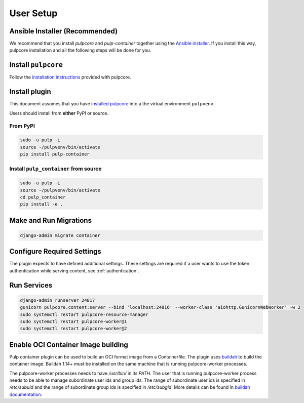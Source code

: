 
User Setup
==========

Ansible Installer (Recommended)
-------------------------------

We recommend that you install `pulpcore` and `pulp-container` together using the `Ansible installer
<https://github.com/pulp/ansible-pulp/blob/master/README.md>`_. If you install this way, pulpcore
installation and all the following steps will be done for you.

Install ``pulpcore``
--------------------

Follow the `installation
instructions <docs.pulpproject.org/en/3.0/nightly/installation/instructions.html>`__
provided with pulpcore.

Install plugin
--------------

This document assumes that you have
`installed pulpcore <https://docs.pulpproject.org/en/3.0/nightly/installation/instructions.html>`_
into a the virtual environment ``pulpvenv``.

Users should install from **either** PyPI or source.

From PyPI
*********

.. code-block:: bash

   sudo -u pulp -i
   source ~/pulpvenv/bin/activate
   pip install pulp-container


Install ``pulp_container`` from source
**************************************

.. code-block:: bash

   sudo -u pulp -i
   source ~/pulpvenv/bin/activate
   cd pulp_container
   pip install -e .

Make and Run Migrations
-----------------------

.. code-block:: bash

   django-admin migrate container

Configure Required Settings
---------------------------

The plugin expects to have defined additional settings. These settings are required if a user wants
to use the token authentication while serving content, see :ref:`authentication`.

Run Services
------------

.. code-block:: bash

   django-admin runserver 24817
   gunicorn pulpcore.content:server --bind 'localhost:24816' --worker-class 'aiohttp.GunicornWebWorker' -w 2
   sudo systemctl restart pulpcore-resource-manager
   sudo systemctl restart pulpcore-worker@1
   sudo systemctl restart pulpcore-worker@2

Enable OCI Container Image building
-----------------------------------

Pulp container plugin can be used to build an OCI format image from a Containerfile. The plugin uses
`buildah <https://github.com/containers/buildah/>`_ to build the container image. Buildah 1.14+
must be installed on the same machine that is running pulpcore-worker processes.

The pulpcore-worker processes needs to have `/usr/bin/` in its `PATH`. The user that is running
pulpcore-worker process needs to be able to manage subordinate user ids and group ids. The range of
subordinate user ids is specified in `/etc/subuid` and the range of subordinate group ids is
specified in `/etc/subgid`. More details can be found in `buildah documentation <https://github.com
/containers/libpod/blob/master/docs/tutorials/rootless_tutorial.md#enable-user-namespaces-on-rhel7-
machines>`_.
